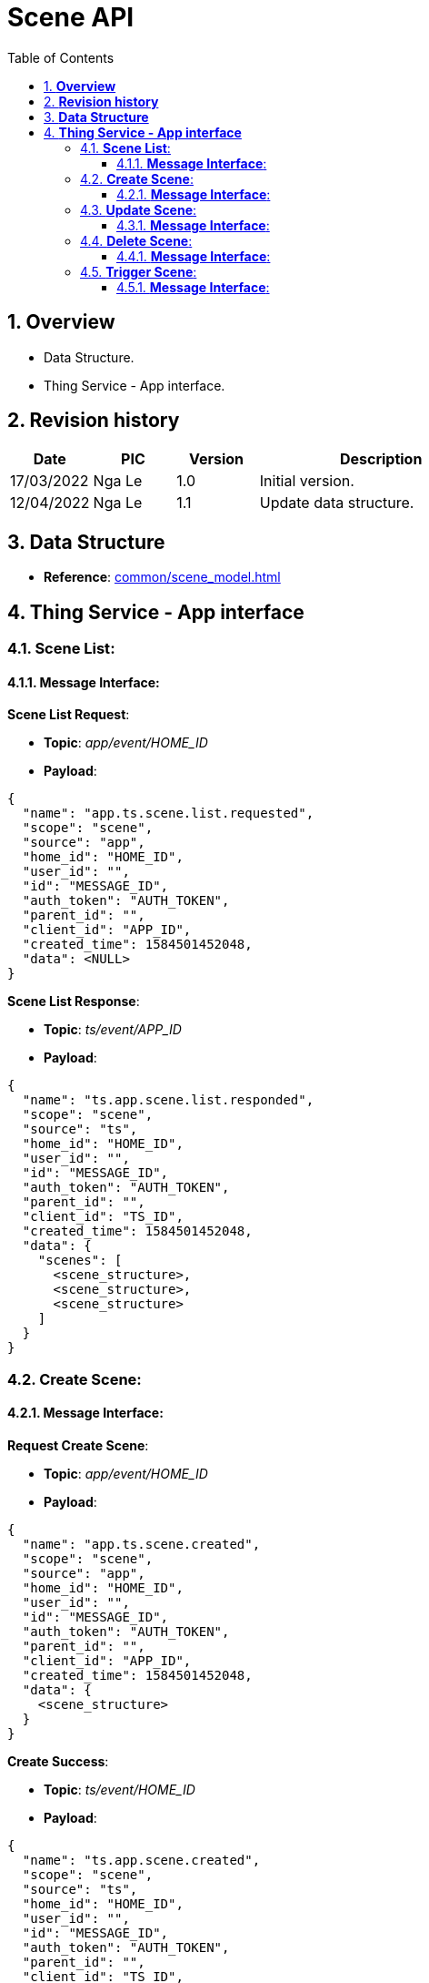 :sectnumlevels: 5
:toclevels: 5
:sectnums:
:source-highlighter: coderay

= *Scene API*
:toc: left

== *Overview*
- Data Structure.
- Thing Service - App interface.

== *Revision history*

[cols="1,1,1,3", options="header"]
|===
|*Date*
|*PIC*
|*Version*
|*Description*

|17/03/2022
|Nga Le
|1.0
|Initial version.

|12/04/2022
|Nga Le
|1.1
|Update data structure.

|===

== *Data Structure*

- *Reference*: xref:common/scene_model.adoc[]

== *Thing Service - App interface*

=== *Scene List*:

==== *Message Interface*:

*Scene List Request*:

- *Topic*: _app/event/HOME_ID_

- *Payload*:

[source,json]
----
{
  "name": "app.ts.scene.list.requested",
  "scope": "scene",
  "source": "app",
  "home_id": "HOME_ID",
  "user_id": "",
  "id": "MESSAGE_ID",
  "auth_token": "AUTH_TOKEN",
  "parent_id": "",
  "client_id": "APP_ID",
  "created_time": 1584501452048,
  "data": <NULL>
}
----

*Scene List Response*:

- *Topic*: _ts/event/APP_ID_

- *Payload*:

[source,json]
----
{
  "name": "ts.app.scene.list.responded",
  "scope": "scene",
  "source": "ts",
  "home_id": "HOME_ID",
  "user_id": "",
  "id": "MESSAGE_ID",
  "auth_token": "AUTH_TOKEN",
  "parent_id": "",
  "client_id": "TS_ID",
  "created_time": 1584501452048,
  "data": {
    "scenes": [
      <scene_structure>,
      <scene_structure>,
      <scene_structure>
    ]
  }
}
----

=== *Create Scene*:

==== *Message Interface*:

*Request Create Scene*:

- *Topic*: _app/event/HOME_ID_

- *Payload*:

[source,json]
----
{
  "name": "app.ts.scene.created",
  "scope": "scene",
  "source": "app",
  "home_id": "HOME_ID",
  "user_id": "",
  "id": "MESSAGE_ID",
  "auth_token": "AUTH_TOKEN",
  "parent_id": "",
  "client_id": "APP_ID",
  "created_time": 1584501452048,
  "data": {
    <scene_structure>
  }
}
----

*Create Success*:

- *Topic*: _ts/event/HOME_ID_

- *Payload*:

[source,json]
----
{
  "name": "ts.app.scene.created",
  "scope": "scene",
  "source": "ts",
  "home_id": "HOME_ID",
  "user_id": "",
  "id": "MESSAGE_ID",
  "auth_token": "AUTH_TOKEN",
  "parent_id": "",
  "client_id": "TS_ID",
  "created_time": 1584501452048,
  "data": {
    <scene_structure>
  }
}
----

*Error Response*:

- *Topic*: _ts/event/APP_ID_

- *Payload*:

[source,json]
----
{
  "name": "ts.error.responded",
  "scope": "scene",
  "source": "ts",
  "home_id": "HOME_ID",
  "user_id": "",
  "id": "MESSAGE_ID",
  "auth_token": "AUTH_TOKEN",
  "parent_id": "",
  "client_id": "TS_ID",
  "created_time": 1584501452048,
  "data": {
    <error_structure>
  }
}
----

=== *Update Scene*:

==== *Message Interface*:

*Request Update Scene*:

- *Topic*: _app/event/HOME_ID_

- *Payload*:

[source,json]
----
{
  "name": "app.ts.scene.updated",
  "scope": "scene",
  "source": "app",
  "home_id": "HOME_ID",
  "user_id": "",
  "id": "MESSAGE_ID",
  "auth_token": "AUTH_TOKEN",
  "parent_id": "",
  "client_id": "APP_ID",
  "created_time": 1584501452048,
  "data": {
    <scene_structure>
  }
}
----

*Update Success*:

- *Topic*: _ts/event/HOME_ID_

- *Payload*:

[source,json]
----
{
  "name": "ts.app.scene.updated",
  "scope": "scene",
  "source": "ts",
  "home_id": "HOME_ID",
  "user_id": "",
  "id": "MESSAGE_ID",
  "auth_token": "AUTH_TOKEN",
  "parent_id": "",
  "client_id": "TS_ID",
  "created_time": 1584501452048,
  "data": {
    <scene_structure>
  }
}
----

*Error Response*:

- *Topic*: _ts/event/APP_ID_

- *Payload*:

[source,json]
----
{
  "name": "ts.error.responded",
  "scope": "scene",
  "source": "ts",
  "home_id": "HOME_ID",
  "user_id": "",
  "id": "MESSAGE_ID",
  "auth_token": "AUTH_TOKEN",
  "parent_id": "",
  "client_id": "TS_ID",
  "created_time": 1584501452048,
  "data": {
    <error_structure>
  }
}
----


=== *Delete Scene*:

==== *Message Interface*:

*Request Delete Scene*:

- *Topic*: _app/event/HOME_ID_

- *Payload*:

[source,json]
----
{
  "name": "app.ts.scene.deleted",
  "scope": "scene",
  "source": "app",
  "home_id": "HOME_ID",
  "user_id": "",
  "id": "MESSAGE_ID",
  "auth_token": "AUTH_TOKEN",
  "parent_id": "",
  "client_id": "APP_ID",
  "created_time": 1584501452048,
  "data": {
    <scene_structure>
  }
}
----

*Delete Success*:

- *Topic*: _ts/event/HOME_ID_

- *Payload*:

[source,json]
----
{
  "name": "ts.app.scene.deleted",
  "scope": "scene",
  "source": "ts",
  "home_id": "HOME_ID",
  "user_id": "",
  "id": "MESSAGE_ID",
  "auth_token": "AUTH_TOKEN",
  "parent_id": "",
  "client_id": "TS_ID",
  "created_time": 1584501452048,
  "data": {
    <scene_structure>
  }
}
----

*Error Response*:

- *Topic*: _ts/event/APP_ID_

- *Payload*:

[source,json]
----
{
  "name": "ts.error.responded",
  "scope": "scene",
  "source": "ts",
  "home_id": "HOME_ID",
  "user_id": "",
  "id": "MESSAGE_ID",
  "auth_token": "AUTH_TOKEN",
  "parent_id": "",
  "client_id": "TS_ID",
  "created_time": 1584501452048,
  "data": {
    <error_structure>
  }
}
----

=== *Trigger Scene*:

==== *Message Interface*:

*Request Trigger Scene*:

- *Topic*: _app/event/HOME_ID_

- *Payload*:

[source,json]
----
{
  "name": "app.ts.scene.triggered",
  "scope": "scene",
  "source": "app",
  "home_id": "HOME_ID",
  "user_id": "",
  "id": "MESSAGE_ID",
  "auth_token": "AUTH_TOKEN",
  "parent_id": "",
  "client_id": "APP_ID",
  "created_time": 1584501452048,
  "data": {
    "scene_id": <string>
  }
}
----

*Error Response*:

- *Topic*: _ts/event/APP_ID_

- *Payload*:

[source,json]
----
{
  "name": "ts.error.responded",
  "scope": "scene",
  "source": "ts",
  "home_id": "HOME_ID",
  "user_id": "",
  "id": "MESSAGE_ID",
  "auth_token": "AUTH_TOKEN",
  "parent_id": "",
  "client_id": "TS_ID",
  "created_time": 1584501452048,
  "data": {
    <error_structure>
  }
}
----
